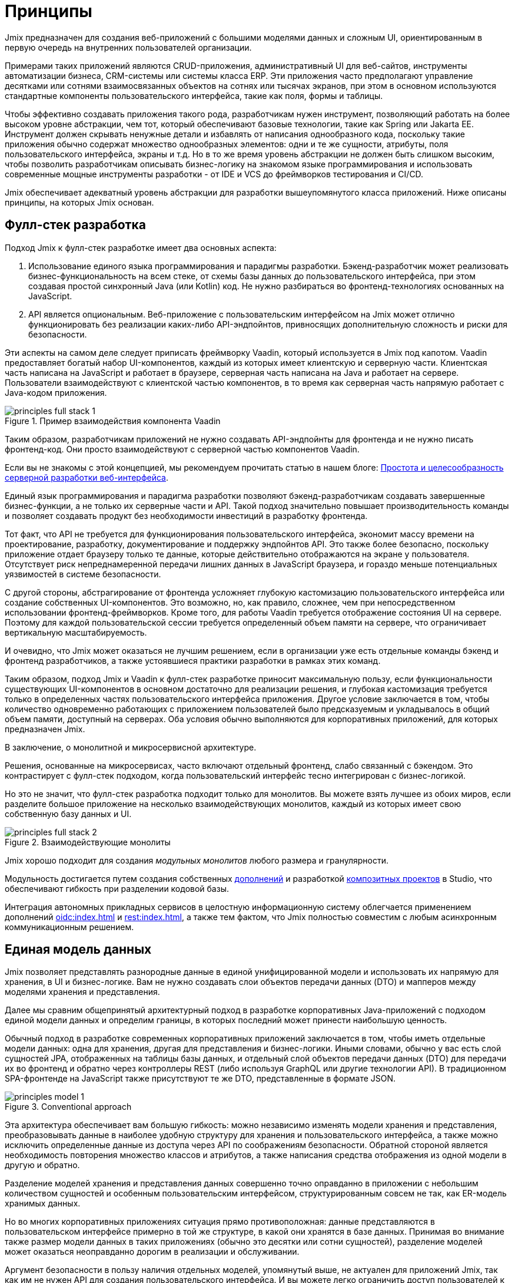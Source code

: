 = Принципы

Jmix предназначен для создания веб-приложений с большими моделями данных и сложным UI, ориентированным в первую очередь на внутренних пользователей организации.

Примерами таких приложений являются CRUD-приложения, административный UI для веб-сайтов, инструменты автоматизации бизнеса, CRM-системы или системы класса ERP. Эти приложения часто предполагают управление десятками или сотнями взаимосвязанных объектов на сотнях или тысячах экранов, при этом в основном используются стандартные компоненты пользовательского интерфейса, такие как поля, формы и таблицы.

Чтобы эффективно создавать приложения такого рода, разработчикам нужен инструмент, позволяющий работать на более высоком уровне абстракции, чем тот, который обеспечивают базовые технологии, такие как Spring или Jakarta EE. Инструмент должен скрывать ненужные детали и избавлять от написания однообразного кода, поскольку такие приложения обычно содержат множество однообразных элементов: одни и те же сущности, атрибуты, поля пользовательского интерфейса, экраны и т.д. Но в то же время уровень абстракции не должен быть слишком высоким, чтобы позволить разработчикам описывать бизнес-логику на знакомом языке программирования и использовать современные мощные инструменты разработки - от IDE и VCS до фреймворков тестирования и CI/CD.

Jmix обеспечивает адекватный уровень абстракции для разработки вышеупомянутого класса приложений. Ниже описаны принципы, на которых Jmix основан.

[[full-stack-development]]
== Фулл-стек разработка

Подход Jmix к фулл-стек разработке имеет два основных аспекта:

. Использование единого языка программирования и парадигмы разработки. Бэкенд-разработчик может реализовать бизнес-функциональность на всем стеке, от схемы базы данных до пользовательского интерфейса, при этом создавая простой синхронный Java (или Kotlin) код. Не нужно разбираться во фронтенд-технологиях основанных на JavaScript.

. API является опциональным. Веб-приложение с пользовательским интерфейсом на Jmix может отлично функционировать без реализации каких-либо API-эндпойнтов, привносящих дополнительную сложность и риски для безопасности.

Эти аспекты на самом деле следует приписать фреймворку Vaadin, который используется в Jmix под капотом. Vaadin предоставляет богатый набор UI-компонентов, каждый из которых имеет клиентскую и серверную части. Клиентская часть написана на JavaScript и работает в браузере, серверная часть написана на Java и работает на сервере. Пользователи взаимодействуют с клиентской частью компонентов, в то время как серверная часть напрямую работает с Java-кодом приложения.

.Пример взаимодействия компонента Vaadin
image::principles-full-stack-1.svg[]

Таким образом, разработчикам приложений не нужно создавать API-эндпойнты для фронтенда и не нужно писать фронтенд-код. Они просто взаимодействуют с серверной частью компонентов Vaadin.

Если вы не знакомы с этой концепцией, мы рекомендуем прочитать статью в нашем блоге: https://www.jmix.ru/blog/simplicity-focus-through-server-driven-web-ui-development[Простота и целесообразность серверной разработки веб-интерфейса^].

Единый язык программирования и парадигма разработки позволяют бэкенд-разработчикам создавать завершенные бизнес-функции, а не только их серверные части и API. Такой подход значительно повышает производительность команды и позволяет создавать продукт без необходимости инвестиций в разработку фронтенда.

Тот факт, что API не требуется для функционирования пользовательского интерфейса, экономит массу времени на проектирование, разработку, документирование и поддержку эндпойнтов API. Это также более безопасно, поскольку приложение отдает браузеру только те данные, которые действительно отображаются на экране у пользователя. Отсутствует риск непреднамеренной передачи лишних данных в JavaScript браузера, и гораздо меньше потенциальных уязвимостей в системе безопасности.

С другой стороны, абстрагирование от фронтенда усложняет глубокую кастомизацию пользовательского интерфейса или создание собственных UI-компонентов. Это возможно, но, как правило, сложнее, чем при непосредственном использовании фронтенд-фреймворков. Кроме того, для работы Vaadin требуется отображение состояния UI на сервере. Поэтому для каждой пользовательской сессии требуется определенный объем памяти на сервере, что ограничивает вертикальную масштабируемость.

И очевидно, что Jmix может оказаться не лучшим решением, если в организации уже есть отдельные команды бэкенд и фронтенд разработчиков, а также устоявшиеся практики разработки в рамках этих команд.

Таким образом, подход Jmix и Vaadin к фулл-стек разработке приносит максимальную пользу, если функциональности существующих UI-компонентов в основном достаточно для реализации решения, и глубокая кастомизация требуется только в определенных частях пользовательского интерфейса приложения. Другое условие заключается в том, чтобы количество одновременно работающих с приложением пользователей было предсказуемым и укладывалось в общий объем памяти, доступный на серверах. Оба условия обычно выполняются для корпоративных приложений, для которых предназначен Jmix.

В заключение, о монолитной и микросервисной архитектуре.

Решения, основанные на микросервисах, часто включают отдельный фронтенд, слабо связанный с бэкендом. Это контрастирует с фулл-стек подходом, когда пользовательский интерфейс тесно интегрирован с бизнес-логикой.

Но это не значит, что фулл-стек разработка подходит только для монолитов. Вы можете взять лучшее из обоих миров, если разделите большое приложение на несколько взаимодействующих монолитов, каждый из которых имеет свою собственную базу данных и UI.

.Взаимодействующие монолиты
image::principles-full-stack-2.svg[]

Jmix хорошо подходит для создания _модульных монолитов_ любого размера и гранулярности.

Модульность достигается путем создания собственных xref:modularity:creating-add-ons.adoc[дополнений] и разработкой xref:studio:composite-projects.adoc[композитных проектов] в Studio, что обеспечивают гибкость при разделении кодовой базы.

Интеграция автономных прикладных сервисов в целостную информационную систему облегчается применением дополнений xref:oidc:index.adoc[] и xref:rest:index.adoc[], а также тем фактом, что Jmix полностью совместим с любым асинхронным коммуникационным решением.

[[unified-data-model]]
== Единая модель данных

Jmix позволяет представлять разнородные данные в единой унифицированной модели и использовать их напрямую для хранения, в UI и бизнес-логике. Вам не нужно создавать слои объектов передачи данных (DTO) и мапперов между моделями хранения и представления.

Далее мы сравним общепринятый архитектурный подход в разработке корпоративных Java-приложений с подходом единой модели данных и определим границы, в которых последний может принести наибольшую ценность.

Обычный подход в разработке современных корпоративных приложений заключается в том, чтобы иметь отдельные модели данных: одна для хранения, другая для представления и бизнес-логики. Иными словами, обычно у вас есть слой сущностей JPA, отображенных на таблицы базы данных, и отдельный слой объектов передачи данных (DTO) для передачи их во фронтенд и обратно через контроллеры REST (либо используя GraphQL или другие технологии API). В традиционном SPA-фронтенде на JavaScript также присутствуют те же DTO, представленные в формате JSON.

.Conventional approach
image::principles-model-1.svg[]

Эта архитектура обеспечивает вам большую гибкость: можно независимо изменять модели хранения и представления, преобразовывать данные в наиболее удобную структуру для хранения и пользовательского интерфейса, а также можно исключить определенные данные из доступа через API по соображениям безопасности. Обратной стороной является необходимость повторения множество классов и атрибутов, а также написания средства отображения из одной модели в другую и обратно.

Разделение моделей хранения и представления данных совершенно точно оправданно в приложении с небольшим количеством сущностей и особенным пользовательским интерфейсом, структурированным совсем не так, как ER-модель хранимых данных.

Но во многих корпоративных приложениях ситуация прямо противоположная: данные представляются в пользовательском интерфейсе примерно в той же структуре, в какой они хранятся в базе данных. Принимая во внимание также размер модели данных в таких приложениях (обычно это десятки или сотни сущностей), разделение моделей может оказаться неоправданно дорогим в реализации и обслуживании.

Аргумент безопасности в пользу наличия отдельных моделей, упомянутый выше, не актуален для приложений Jmix, так как им не нужен API для создания пользовательского интерфейса. И вы можете легко ограничить доступ пользователей к данным: вы просто не создаете UI-компоненты для определенных атрибутов сущности, и эти атрибуты никогда не покидают серверную часть.

Таким образом, основной подход в приложениях Jmix заключается в работе с единой моделью данных на всех уровнях: хранения, бизнес-логики и UI. В большинстве случаев это означает использование JPA-сущностей и их атрибутов, отображающих поля базы данных. Но Jmix не ограничивает вас только моделью хранения и поддерживает также следующие сценарии:

* Использование вычисляемых значений, реализованных с помощью транзиентных атрибутов в JPA-сущностях.

* Работа с источниками данных, отличными от реляционных баз данных. В этом случае модель определяется с использованием простых Java-объектов (POJO), отображаемых на внешний API или нереляционную БД.

* Для сложных частей пользовательского интерфейса, использование POJO слоя презентации, которые структурированы иначе, чем сущности модели хранения.

С помощью Jmix все эти требования могут быть реализованы в рамках единой модели данных. То есть, вместо того чтобы реализовывать различные модели одну над другой, вы можете расширить основную модель хранения JPA, добавив в нее элементы, отличные от JPA.

.Подход с объединенной моделью данных
image::principles-model-2.svg[]

В приложениях, которые отображают данные в основном в той же структуре, в какой они хранятся, такой подход приносит очевидные преимущества: вы не дублируете всю модель на разных уровнях и не пишете шаблонный код для поддержания этого дублирования. Вместо этого вы можете расширить базовую модель хранения необходимыми элементами только тогда, когда они действительно необходимы.

В разделе xref:features.adoc#data-model-and-metadata[Модель данных и метаданные] описывается, как Jmix предоставляет унифицированную модель данных, содержащую различные элементы, и какие возможности это дает.

[[ready-made-solutions]]
== Готовые решения

Jmix предоставляет готовые решения для распространенных задач в корпоративных приложениях. Они варьируются от сложных UI-компонентов для работы с данными до фулл-стек функциональности, такой как создание отчетов и управление бизнес-процессами.

В эту категорию также входят высокоуровневые абстракции и декларативный подход к созданию пользовательского интерфейса, доступу к данным и безопасности. Обзор этих функций вы можете найти в xref:features.adoc#data-access[следующем разделе].

Jmix ориентирован на конкретную область - корпоративные приложения, и по сравнению с фреймворками общего назначения, такими как Spring или Django, предоставляет больше подходящих готовых решений для этого класса приложений.

Эти решения, методы и настройки служат отправными точками, снижают барьер входа и ускоряют разработку приложений.

[[using-mainstream-technologies]]
== Использование мейнстрим-технологий

Jmix построен на базе мейнстрим-технологий (Java, Spring, JPA) и старается не изобретать велосипед. Он применяет определенную структуру и предварительные настройки к базовым технологиям, оставаясь при этом фундаментально открытым.

Нет никаких ограничений на то, чтобы обходить абстракции Jmix и работать напрямую с базовыми технологиями, когда это необходимо.

С точки зрения инструментария и методологии, разработчики могут использовать все лучшие индустриальные практики: современные фреймворки тестирования, статический анализ кода, CI/CD и системы контроля версий.

[[extensibility]]
== Расширяемость

Jmix создан с расчетом на расширяемость. Если что-то в платформе не удовлетворяет вашим требованиям, вы можете расширить или заменить это своим собственным решением.

Кроме того, функции расширяемости, встроенные в фреймворк Jmix, позволяют создавать приложения, которые могут быть кастомизированы для конкретной отрасли или клиента без модификации оригинального продукта.

В разделе xref:modularity:index.adoc[] подробно описаны возможности расширения Jmix.
